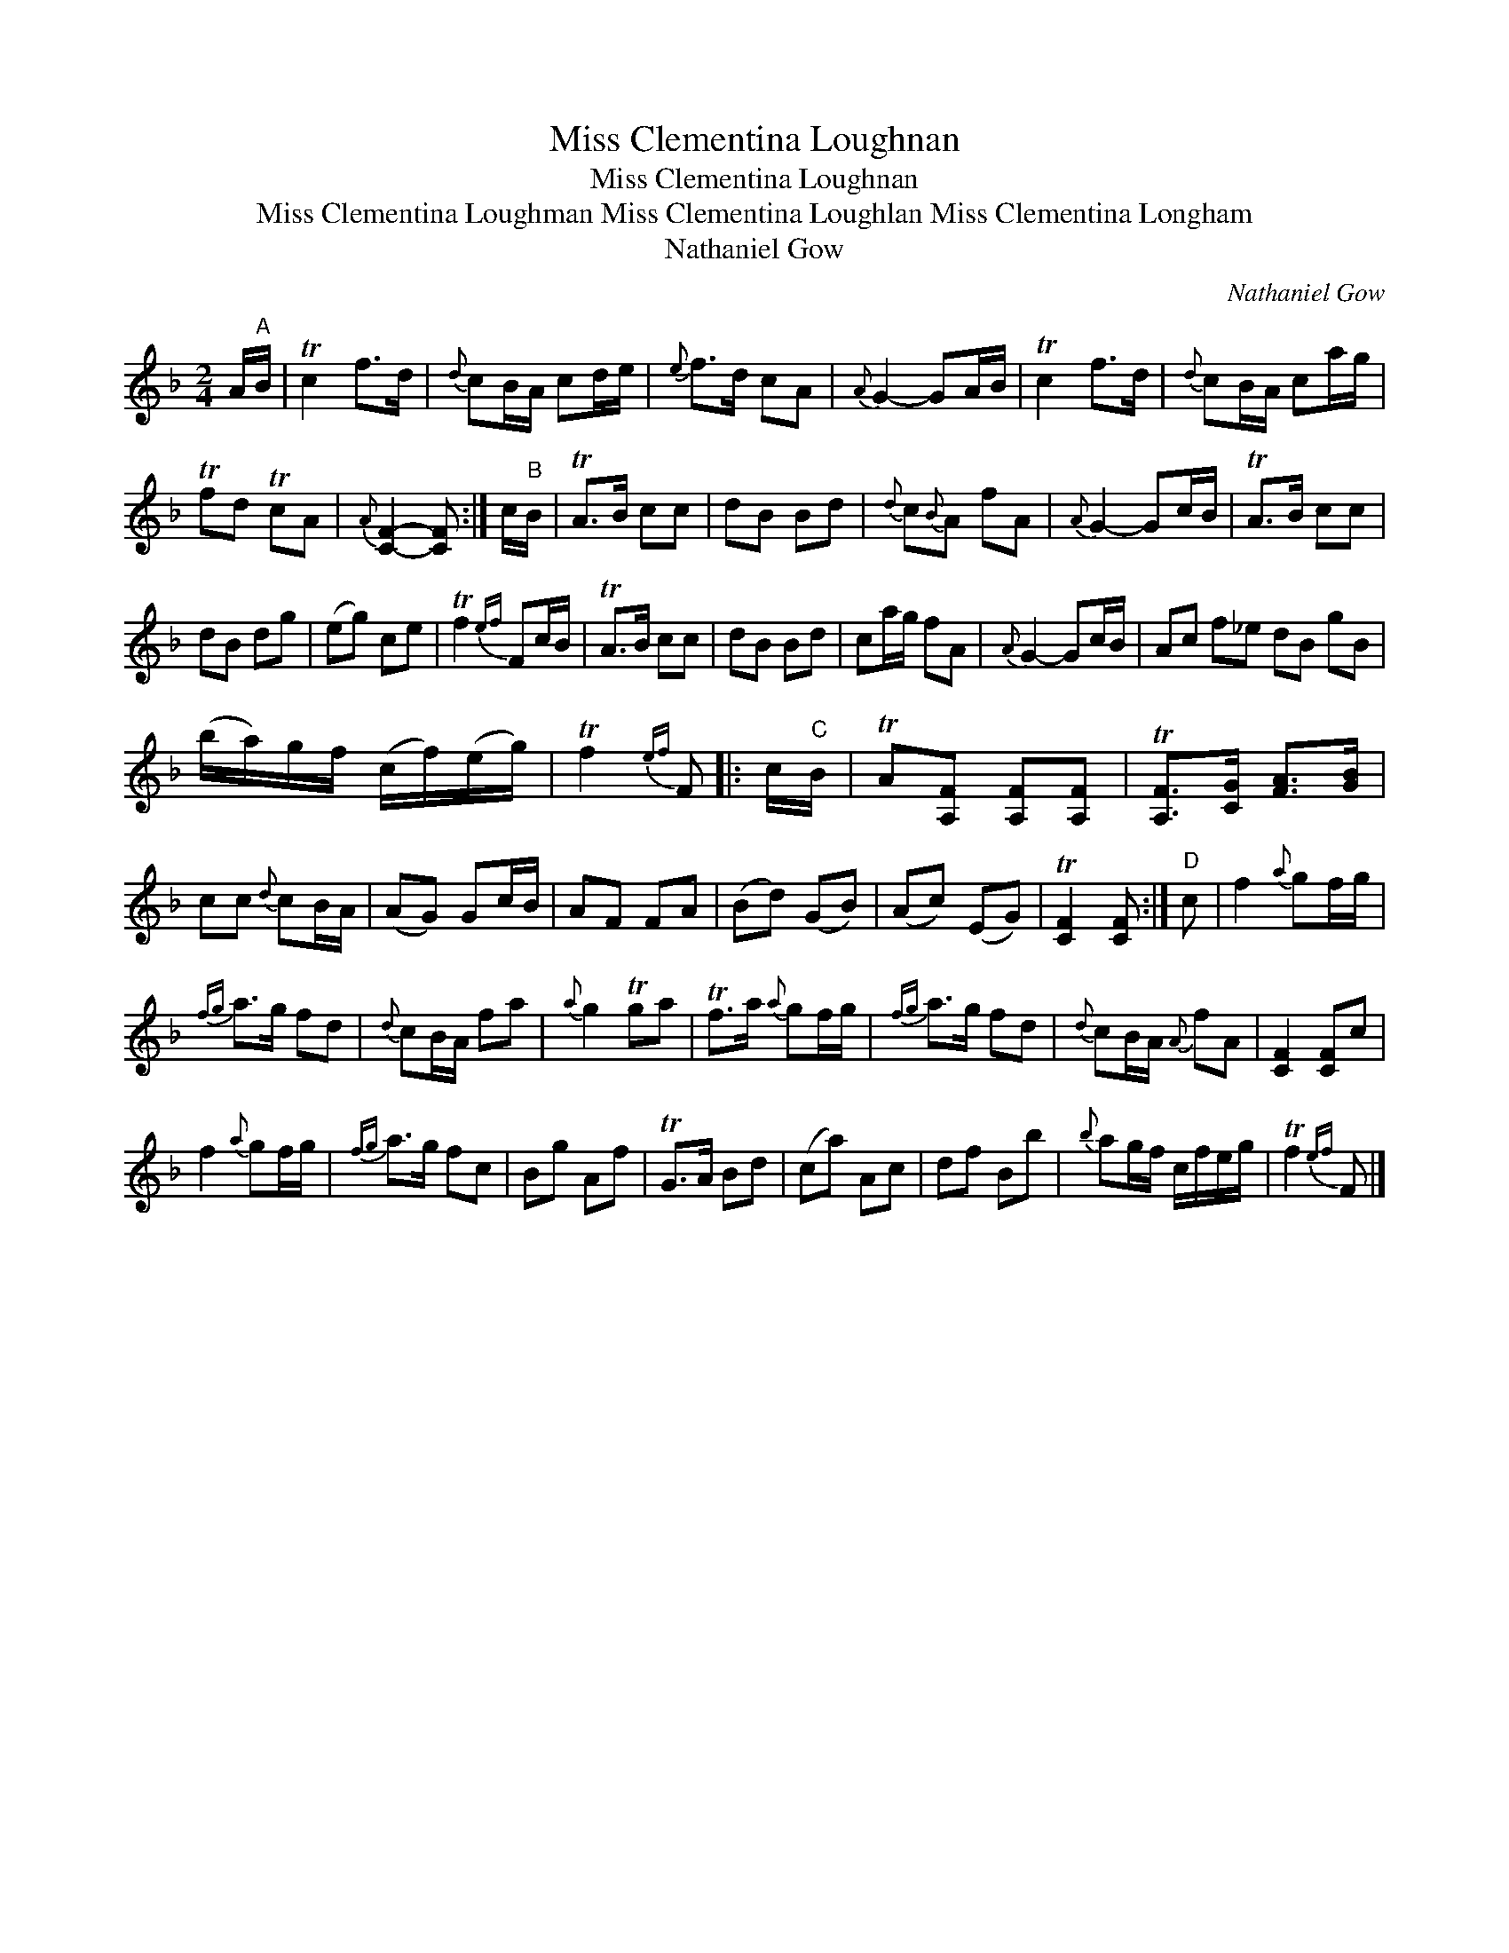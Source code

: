 X:1
T:Miss Clementina Loughnan
T:Miss Clementina Loughnan
T:Miss Clementina Loughman Miss Clementina Loughlan Miss Clementina Longham
T:Nathaniel Gow
C:Nathaniel Gow
L:1/8
M:2/4
K:F
V:1 treble 
V:1
 A/"A"B/ | Tc2 f>d |{d} cB/A/ cd/e/ |{e} f>d cA |{A} G2- GA/B/ | Tc2 f>d |{d} cB/A/ ca/g/ | %7
 Tfd TcA |{A} [CF]2- [CF] :| c/"B"B/ | TA>B cc | dB Bd |{d} c{B}A fA |{A} G2- Gc/B/ | TA>B cc | %15
 dB dg | (eg) ce | Tf2{ef} Fc/B/ | TA>B cc | dB Bd | ca/g/ fA |{A} G2- Gc/B/ | Ac f_e dB gB | %23
 (b/a/)g/f/ (c/f/)(e/g/) | Tf2{ef} F |: c/"C"B/ | TA[A,F] [A,F][A,F] | T[A,F]>[CG] [FA]>[GB] | %28
 cc{d} cB/A/ | (AG) Gc/B/ | AF FA | (Bd) (GB) | (Ac) (EG) | T[CF]2 [CF] :|"D" c | f2{a} gf/g/ | %36
{fg} a>g fd |{d} cB/A/ fa |{a} g2 Tga | Tf>a{a} gf/g/ |{fg} a>g fd |{d} cB/A/{A} fA | [CF]2 [CF]c | %43
 f2{a} gf/g/ |{fg} a>g fc | Bg Af | TG>A Bd | (ca) Ac | df Bb |{b} ag/f/ c/f/e/g/ | Tf2{ef} F |] %51

